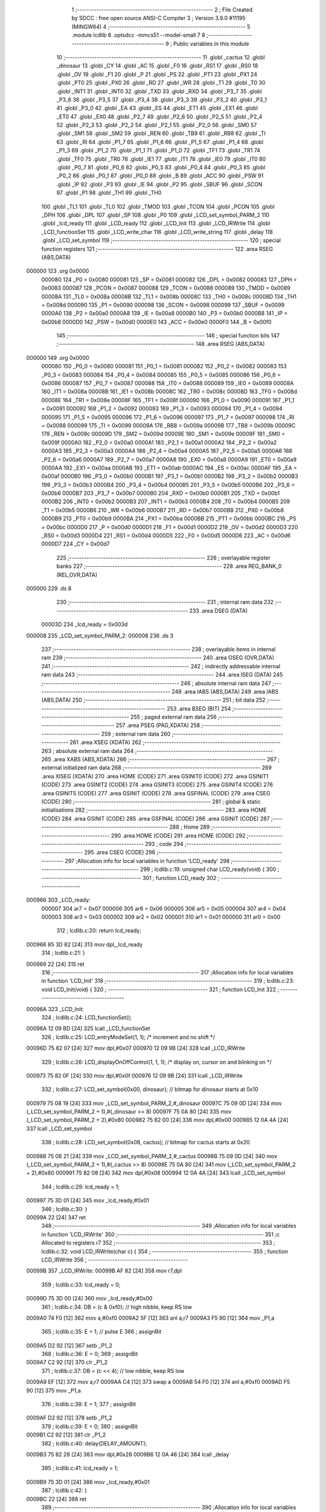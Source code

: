                                       1 ;--------------------------------------------------------
                                      2 ; File Created by SDCC : free open source ANSI-C Compiler
                                      3 ; Version 3.9.0 #11195 (MINGW64)
                                      4 ;--------------------------------------------------------
                                      5 	.module lcdlib
                                      6 	.optsdcc -mmcs51 --model-small
                                      7 	
                                      8 ;--------------------------------------------------------
                                      9 ; Public variables in this module
                                     10 ;--------------------------------------------------------
                                     11 	.globl _cactus
                                     12 	.globl _dinosaur
                                     13 	.globl _CY
                                     14 	.globl _AC
                                     15 	.globl _F0
                                     16 	.globl _RS1
                                     17 	.globl _RS0
                                     18 	.globl _OV
                                     19 	.globl _F1
                                     20 	.globl _P
                                     21 	.globl _PS
                                     22 	.globl _PT1
                                     23 	.globl _PX1
                                     24 	.globl _PT0
                                     25 	.globl _PX0
                                     26 	.globl _RD
                                     27 	.globl _WR
                                     28 	.globl _T1
                                     29 	.globl _T0
                                     30 	.globl _INT1
                                     31 	.globl _INT0
                                     32 	.globl _TXD
                                     33 	.globl _RXD
                                     34 	.globl _P3_7
                                     35 	.globl _P3_6
                                     36 	.globl _P3_5
                                     37 	.globl _P3_4
                                     38 	.globl _P3_3
                                     39 	.globl _P3_2
                                     40 	.globl _P3_1
                                     41 	.globl _P3_0
                                     42 	.globl _EA
                                     43 	.globl _ES
                                     44 	.globl _ET1
                                     45 	.globl _EX1
                                     46 	.globl _ET0
                                     47 	.globl _EX0
                                     48 	.globl _P2_7
                                     49 	.globl _P2_6
                                     50 	.globl _P2_5
                                     51 	.globl _P2_4
                                     52 	.globl _P2_3
                                     53 	.globl _P2_2
                                     54 	.globl _P2_1
                                     55 	.globl _P2_0
                                     56 	.globl _SM0
                                     57 	.globl _SM1
                                     58 	.globl _SM2
                                     59 	.globl _REN
                                     60 	.globl _TB8
                                     61 	.globl _RB8
                                     62 	.globl _TI
                                     63 	.globl _RI
                                     64 	.globl _P1_7
                                     65 	.globl _P1_6
                                     66 	.globl _P1_5
                                     67 	.globl _P1_4
                                     68 	.globl _P1_3
                                     69 	.globl _P1_2
                                     70 	.globl _P1_1
                                     71 	.globl _P1_0
                                     72 	.globl _TF1
                                     73 	.globl _TR1
                                     74 	.globl _TF0
                                     75 	.globl _TR0
                                     76 	.globl _IE1
                                     77 	.globl _IT1
                                     78 	.globl _IE0
                                     79 	.globl _IT0
                                     80 	.globl _P0_7
                                     81 	.globl _P0_6
                                     82 	.globl _P0_5
                                     83 	.globl _P0_4
                                     84 	.globl _P0_3
                                     85 	.globl _P0_2
                                     86 	.globl _P0_1
                                     87 	.globl _P0_0
                                     88 	.globl _B
                                     89 	.globl _ACC
                                     90 	.globl _PSW
                                     91 	.globl _IP
                                     92 	.globl _P3
                                     93 	.globl _IE
                                     94 	.globl _P2
                                     95 	.globl _SBUF
                                     96 	.globl _SCON
                                     97 	.globl _P1
                                     98 	.globl _TH1
                                     99 	.globl _TH0
                                    100 	.globl _TL1
                                    101 	.globl _TL0
                                    102 	.globl _TMOD
                                    103 	.globl _TCON
                                    104 	.globl _PCON
                                    105 	.globl _DPH
                                    106 	.globl _DPL
                                    107 	.globl _SP
                                    108 	.globl _P0
                                    109 	.globl _LCD_set_symbol_PARM_2
                                    110 	.globl _lcd_ready
                                    111 	.globl _LCD_ready
                                    112 	.globl _LCD_Init
                                    113 	.globl _LCD_IRWrite
                                    114 	.globl _LCD_functionSet
                                    115 	.globl _LCD_write_char
                                    116 	.globl _LCD_write_string
                                    117 	.globl _delay
                                    118 	.globl _LCD_set_symbol
                                    119 ;--------------------------------------------------------
                                    120 ; special function registers
                                    121 ;--------------------------------------------------------
                                    122 	.area RSEG    (ABS,DATA)
      000000                        123 	.org 0x0000
                           000080   124 _P0	=	0x0080
                           000081   125 _SP	=	0x0081
                           000082   126 _DPL	=	0x0082
                           000083   127 _DPH	=	0x0083
                           000087   128 _PCON	=	0x0087
                           000088   129 _TCON	=	0x0088
                           000089   130 _TMOD	=	0x0089
                           00008A   131 _TL0	=	0x008a
                           00008B   132 _TL1	=	0x008b
                           00008C   133 _TH0	=	0x008c
                           00008D   134 _TH1	=	0x008d
                           000090   135 _P1	=	0x0090
                           000098   136 _SCON	=	0x0098
                           000099   137 _SBUF	=	0x0099
                           0000A0   138 _P2	=	0x00a0
                           0000A8   139 _IE	=	0x00a8
                           0000B0   140 _P3	=	0x00b0
                           0000B8   141 _IP	=	0x00b8
                           0000D0   142 _PSW	=	0x00d0
                           0000E0   143 _ACC	=	0x00e0
                           0000F0   144 _B	=	0x00f0
                                    145 ;--------------------------------------------------------
                                    146 ; special function bits
                                    147 ;--------------------------------------------------------
                                    148 	.area RSEG    (ABS,DATA)
      000000                        149 	.org 0x0000
                           000080   150 _P0_0	=	0x0080
                           000081   151 _P0_1	=	0x0081
                           000082   152 _P0_2	=	0x0082
                           000083   153 _P0_3	=	0x0083
                           000084   154 _P0_4	=	0x0084
                           000085   155 _P0_5	=	0x0085
                           000086   156 _P0_6	=	0x0086
                           000087   157 _P0_7	=	0x0087
                           000088   158 _IT0	=	0x0088
                           000089   159 _IE0	=	0x0089
                           00008A   160 _IT1	=	0x008a
                           00008B   161 _IE1	=	0x008b
                           00008C   162 _TR0	=	0x008c
                           00008D   163 _TF0	=	0x008d
                           00008E   164 _TR1	=	0x008e
                           00008F   165 _TF1	=	0x008f
                           000090   166 _P1_0	=	0x0090
                           000091   167 _P1_1	=	0x0091
                           000092   168 _P1_2	=	0x0092
                           000093   169 _P1_3	=	0x0093
                           000094   170 _P1_4	=	0x0094
                           000095   171 _P1_5	=	0x0095
                           000096   172 _P1_6	=	0x0096
                           000097   173 _P1_7	=	0x0097
                           000098   174 _RI	=	0x0098
                           000099   175 _TI	=	0x0099
                           00009A   176 _RB8	=	0x009a
                           00009B   177 _TB8	=	0x009b
                           00009C   178 _REN	=	0x009c
                           00009D   179 _SM2	=	0x009d
                           00009E   180 _SM1	=	0x009e
                           00009F   181 _SM0	=	0x009f
                           0000A0   182 _P2_0	=	0x00a0
                           0000A1   183 _P2_1	=	0x00a1
                           0000A2   184 _P2_2	=	0x00a2
                           0000A3   185 _P2_3	=	0x00a3
                           0000A4   186 _P2_4	=	0x00a4
                           0000A5   187 _P2_5	=	0x00a5
                           0000A6   188 _P2_6	=	0x00a6
                           0000A7   189 _P2_7	=	0x00a7
                           0000A8   190 _EX0	=	0x00a8
                           0000A9   191 _ET0	=	0x00a9
                           0000AA   192 _EX1	=	0x00aa
                           0000AB   193 _ET1	=	0x00ab
                           0000AC   194 _ES	=	0x00ac
                           0000AF   195 _EA	=	0x00af
                           0000B0   196 _P3_0	=	0x00b0
                           0000B1   197 _P3_1	=	0x00b1
                           0000B2   198 _P3_2	=	0x00b2
                           0000B3   199 _P3_3	=	0x00b3
                           0000B4   200 _P3_4	=	0x00b4
                           0000B5   201 _P3_5	=	0x00b5
                           0000B6   202 _P3_6	=	0x00b6
                           0000B7   203 _P3_7	=	0x00b7
                           0000B0   204 _RXD	=	0x00b0
                           0000B1   205 _TXD	=	0x00b1
                           0000B2   206 _INT0	=	0x00b2
                           0000B3   207 _INT1	=	0x00b3
                           0000B4   208 _T0	=	0x00b4
                           0000B5   209 _T1	=	0x00b5
                           0000B6   210 _WR	=	0x00b6
                           0000B7   211 _RD	=	0x00b7
                           0000B8   212 _PX0	=	0x00b8
                           0000B9   213 _PT0	=	0x00b9
                           0000BA   214 _PX1	=	0x00ba
                           0000BB   215 _PT1	=	0x00bb
                           0000BC   216 _PS	=	0x00bc
                           0000D0   217 _P	=	0x00d0
                           0000D1   218 _F1	=	0x00d1
                           0000D2   219 _OV	=	0x00d2
                           0000D3   220 _RS0	=	0x00d3
                           0000D4   221 _RS1	=	0x00d4
                           0000D5   222 _F0	=	0x00d5
                           0000D6   223 _AC	=	0x00d6
                           0000D7   224 _CY	=	0x00d7
                                    225 ;--------------------------------------------------------
                                    226 ; overlayable register banks
                                    227 ;--------------------------------------------------------
                                    228 	.area REG_BANK_0	(REL,OVR,DATA)
      000000                        229 	.ds 8
                                    230 ;--------------------------------------------------------
                                    231 ; internal ram data
                                    232 ;--------------------------------------------------------
                                    233 	.area DSEG    (DATA)
                           00003D   234 _lcd_ready	=	0x003d
      000008                        235 _LCD_set_symbol_PARM_2:
      000008                        236 	.ds 3
                                    237 ;--------------------------------------------------------
                                    238 ; overlayable items in internal ram 
                                    239 ;--------------------------------------------------------
                                    240 	.area	OSEG    (OVR,DATA)
                                    241 ;--------------------------------------------------------
                                    242 ; indirectly addressable internal ram data
                                    243 ;--------------------------------------------------------
                                    244 	.area ISEG    (DATA)
                                    245 ;--------------------------------------------------------
                                    246 ; absolute internal ram data
                                    247 ;--------------------------------------------------------
                                    248 	.area IABS    (ABS,DATA)
                                    249 	.area IABS    (ABS,DATA)
                                    250 ;--------------------------------------------------------
                                    251 ; bit data
                                    252 ;--------------------------------------------------------
                                    253 	.area BSEG    (BIT)
                                    254 ;--------------------------------------------------------
                                    255 ; paged external ram data
                                    256 ;--------------------------------------------------------
                                    257 	.area PSEG    (PAG,XDATA)
                                    258 ;--------------------------------------------------------
                                    259 ; external ram data
                                    260 ;--------------------------------------------------------
                                    261 	.area XSEG    (XDATA)
                                    262 ;--------------------------------------------------------
                                    263 ; absolute external ram data
                                    264 ;--------------------------------------------------------
                                    265 	.area XABS    (ABS,XDATA)
                                    266 ;--------------------------------------------------------
                                    267 ; external initialized ram data
                                    268 ;--------------------------------------------------------
                                    269 	.area XISEG   (XDATA)
                                    270 	.area HOME    (CODE)
                                    271 	.area GSINIT0 (CODE)
                                    272 	.area GSINIT1 (CODE)
                                    273 	.area GSINIT2 (CODE)
                                    274 	.area GSINIT3 (CODE)
                                    275 	.area GSINIT4 (CODE)
                                    276 	.area GSINIT5 (CODE)
                                    277 	.area GSINIT  (CODE)
                                    278 	.area GSFINAL (CODE)
                                    279 	.area CSEG    (CODE)
                                    280 ;--------------------------------------------------------
                                    281 ; global & static initialisations
                                    282 ;--------------------------------------------------------
                                    283 	.area HOME    (CODE)
                                    284 	.area GSINIT  (CODE)
                                    285 	.area GSFINAL (CODE)
                                    286 	.area GSINIT  (CODE)
                                    287 ;--------------------------------------------------------
                                    288 ; Home
                                    289 ;--------------------------------------------------------
                                    290 	.area HOME    (CODE)
                                    291 	.area HOME    (CODE)
                                    292 ;--------------------------------------------------------
                                    293 ; code
                                    294 ;--------------------------------------------------------
                                    295 	.area CSEG    (CODE)
                                    296 ;------------------------------------------------------------
                                    297 ;Allocation info for local variables in function 'LCD_ready'
                                    298 ;------------------------------------------------------------
                                    299 ;	lcdlib.c:19: unsigned char LCD_ready(void) {
                                    300 ;	-----------------------------------------
                                    301 ;	 function LCD_ready
                                    302 ;	-----------------------------------------
      000966                        303 _LCD_ready:
                           000007   304 	ar7 = 0x07
                           000006   305 	ar6 = 0x06
                           000005   306 	ar5 = 0x05
                           000004   307 	ar4 = 0x04
                           000003   308 	ar3 = 0x03
                           000002   309 	ar2 = 0x02
                           000001   310 	ar1 = 0x01
                           000000   311 	ar0 = 0x00
                                    312 ;	lcdlib.c:20: return lcd_ready;
      000966 85 3D 82         [24]  313 	mov	dpl,_lcd_ready
                                    314 ;	lcdlib.c:21: }
      000969 22               [24]  315 	ret
                                    316 ;------------------------------------------------------------
                                    317 ;Allocation info for local variables in function 'LCD_Init'
                                    318 ;------------------------------------------------------------
                                    319 ;	lcdlib.c:23: void LCD_Init(void) {
                                    320 ;	-----------------------------------------
                                    321 ;	 function LCD_Init
                                    322 ;	-----------------------------------------
      00096A                        323 _LCD_Init:
                                    324 ;	lcdlib.c:24: LCD_functionSet();
      00096A 12 09 BD         [24]  325 	lcall	_LCD_functionSet
                                    326 ;	lcdlib.c:25: LCD_entryModeSet(1, 1); /* increment and no shift */
      00096D 75 82 07         [24]  327 	mov	dpl,#0x07
      000970 12 09 9B         [24]  328 	lcall	_LCD_IRWrite
                                    329 ;	lcdlib.c:26: LCD_displayOnOffControl(1, 1, 1); /* display on, cursor on and blinking on */
      000973 75 82 0F         [24]  330 	mov	dpl,#0x0f
      000976 12 09 9B         [24]  331 	lcall	_LCD_IRWrite
                                    332 ;	lcdlib.c:27: LCD_set_symbol(0x00, dinosaur); // bitmap for dinosaur starts at 0x10
      000979 75 08 19         [24]  333 	mov	_LCD_set_symbol_PARM_2,#_dinosaur
      00097C 75 09 0D         [24]  334 	mov	(_LCD_set_symbol_PARM_2 + 1),#(_dinosaur >> 8)
      00097F 75 0A 80         [24]  335 	mov	(_LCD_set_symbol_PARM_2 + 2),#0x80
      000982 75 82 00         [24]  336 	mov	dpl,#0x00
      000985 12 0A 4A         [24]  337 	lcall	_LCD_set_symbol
                                    338 ;	lcdlib.c:28: LCD_set_symbol(0x08, cactus); // bitmap for cactus starts at 0x20
      000988 75 08 21         [24]  339 	mov	_LCD_set_symbol_PARM_2,#_cactus
      00098B 75 09 0D         [24]  340 	mov	(_LCD_set_symbol_PARM_2 + 1),#(_cactus >> 8)
      00098E 75 0A 80         [24]  341 	mov	(_LCD_set_symbol_PARM_2 + 2),#0x80
      000991 75 82 08         [24]  342 	mov	dpl,#0x08
      000994 12 0A 4A         [24]  343 	lcall	_LCD_set_symbol
                                    344 ;	lcdlib.c:29: lcd_ready = 1;
      000997 75 3D 01         [24]  345 	mov	_lcd_ready,#0x01
                                    346 ;	lcdlib.c:30: }
      00099A 22               [24]  347 	ret
                                    348 ;------------------------------------------------------------
                                    349 ;Allocation info for local variables in function 'LCD_IRWrite'
                                    350 ;------------------------------------------------------------
                                    351 ;c                         Allocated to registers r7 
                                    352 ;------------------------------------------------------------
                                    353 ;	lcdlib.c:32: void LCD_IRWrite(char c) {
                                    354 ;	-----------------------------------------
                                    355 ;	 function LCD_IRWrite
                                    356 ;	-----------------------------------------
      00099B                        357 _LCD_IRWrite:
      00099B AF 82            [24]  358 	mov	r7,dpl
                                    359 ;	lcdlib.c:33: lcd_ready = 0;
      00099D 75 3D 00         [24]  360 	mov	_lcd_ready,#0x00
                                    361 ;	lcdlib.c:34: DB = (c & 0xf0); // high nibble, keep RS low
      0009A0 74 F0            [12]  362 	mov	a,#0xf0
      0009A2 5F               [12]  363 	anl	a,r7
      0009A3 F5 90            [12]  364 	mov	_P1,a
                                    365 ;	lcdlib.c:35: E = 1; // pulse E
                                    366 ;	assignBit
      0009A5 D2 92            [12]  367 	setb	_P1_2
                                    368 ;	lcdlib.c:36: E = 0;
                                    369 ;	assignBit
      0009A7 C2 92            [12]  370 	clr	_P1_2
                                    371 ;	lcdlib.c:37: DB = (c << 4); // low nibble, keep RS low
      0009A9 EF               [12]  372 	mov	a,r7
      0009AA C4               [12]  373 	swap	a
      0009AB 54 F0            [12]  374 	anl	a,#0xf0
      0009AD F5 90            [12]  375 	mov	_P1,a
                                    376 ;	lcdlib.c:38: E = 1;
                                    377 ;	assignBit
      0009AF D2 92            [12]  378 	setb	_P1_2
                                    379 ;	lcdlib.c:39: E = 0;
                                    380 ;	assignBit
      0009B1 C2 92            [12]  381 	clr	_P1_2
                                    382 ;	lcdlib.c:40: delay(DELAY_AMOUNT);
      0009B3 75 82 28         [24]  383 	mov	dpl,#0x28
      0009B6 12 0A 46         [24]  384 	lcall	_delay
                                    385 ;	lcdlib.c:41: lcd_ready = 1;
      0009B9 75 3D 01         [24]  386 	mov	_lcd_ready,#0x01
                                    387 ;	lcdlib.c:42: }
      0009BC 22               [24]  388 	ret
                                    389 ;------------------------------------------------------------
                                    390 ;Allocation info for local variables in function 'LCD_functionSet'
                                    391 ;------------------------------------------------------------
                                    392 ;	lcdlib.c:44: void LCD_functionSet(void) {
                                    393 ;	-----------------------------------------
                                    394 ;	 function LCD_functionSet
                                    395 ;	-----------------------------------------
      0009BD                        396 _LCD_functionSet:
                                    397 ;	lcdlib.c:45: lcd_ready = 0;
      0009BD 75 3D 00         [24]  398 	mov	_lcd_ready,#0x00
                                    399 ;	lcdlib.c:48: DB = 0x20; // DB<7:4> = 0010, <RS,E,x,x>=0
      0009C0 75 90 20         [24]  400 	mov	_P1,#0x20
                                    401 ;	lcdlib.c:49: E = 1;
                                    402 ;	assignBit
      0009C3 D2 92            [12]  403 	setb	_P1_2
                                    404 ;	lcdlib.c:50: E = 0;
                                    405 ;	assignBit
      0009C5 C2 92            [12]  406 	clr	_P1_2
                                    407 ;	lcdlib.c:51: delay(DELAY_AMOUNT);
      0009C7 75 82 28         [24]  408 	mov	dpl,#0x28
      0009CA 12 0A 46         [24]  409 	lcall	_delay
                                    410 ;	lcdlib.c:52: E = 1;
                                    411 ;	assignBit
      0009CD D2 92            [12]  412 	setb	_P1_2
                                    413 ;	lcdlib.c:53: E = 0;
                                    414 ;	assignBit
      0009CF C2 92            [12]  415 	clr	_P1_2
                                    416 ;	lcdlib.c:54: delay(DELAY_AMOUNT); // added, to ensure sufficient delay
      0009D1 75 82 28         [24]  417 	mov	dpl,#0x28
      0009D4 12 0A 46         [24]  418 	lcall	_delay
                                    419 ;	lcdlib.c:55: DB7 = 1; // 2-line model
                                    420 ;	assignBit
      0009D7 D2 97            [12]  421 	setb	_P1_7
                                    422 ;	lcdlib.c:57: E = 1;
                                    423 ;	assignBit
      0009D9 D2 92            [12]  424 	setb	_P1_2
                                    425 ;	lcdlib.c:58: E = 0;
                                    426 ;	assignBit
      0009DB C2 92            [12]  427 	clr	_P1_2
                                    428 ;	lcdlib.c:59: delay(DELAY_AMOUNT);
      0009DD 75 82 28         [24]  429 	mov	dpl,#0x28
      0009E0 12 0A 46         [24]  430 	lcall	_delay
                                    431 ;	lcdlib.c:60: lcd_ready = 1;
      0009E3 75 3D 01         [24]  432 	mov	_lcd_ready,#0x01
                                    433 ;	lcdlib.c:61: }
      0009E6 22               [24]  434 	ret
                                    435 ;------------------------------------------------------------
                                    436 ;Allocation info for local variables in function 'LCD_write_char'
                                    437 ;------------------------------------------------------------
                                    438 ;c                         Allocated to registers r7 
                                    439 ;------------------------------------------------------------
                                    440 ;	lcdlib.c:63: void LCD_write_char(char c) {
                                    441 ;	-----------------------------------------
                                    442 ;	 function LCD_write_char
                                    443 ;	-----------------------------------------
      0009E7                        444 _LCD_write_char:
      0009E7 AF 82            [24]  445 	mov	r7,dpl
                                    446 ;	lcdlib.c:64: lcd_ready = 0;
      0009E9 75 3D 00         [24]  447 	mov	_lcd_ready,#0x00
                                    448 ;	lcdlib.c:65: DB = (c & 0xf0) | 0x08; //; keep the RS
      0009EC 74 F0            [12]  449 	mov	a,#0xf0
      0009EE 5F               [12]  450 	anl	a,r7
      0009EF 44 08            [12]  451 	orl	a,#0x08
      0009F1 F5 90            [12]  452 	mov	_P1,a
                                    453 ;	lcdlib.c:66: RS = 1;
                                    454 ;	assignBit
      0009F3 D2 93            [12]  455 	setb	_P1_3
                                    456 ;	lcdlib.c:67: E = 1;
                                    457 ;	assignBit
      0009F5 D2 92            [12]  458 	setb	_P1_2
                                    459 ;	lcdlib.c:68: E = 0;
                                    460 ;	assignBit
      0009F7 C2 92            [12]  461 	clr	_P1_2
                                    462 ;	lcdlib.c:69: DB = (c << 4) | 0x08; // keep the RS
      0009F9 EF               [12]  463 	mov	a,r7
      0009FA C4               [12]  464 	swap	a
      0009FB 54 F0            [12]  465 	anl	a,#0xf0
      0009FD FF               [12]  466 	mov	r7,a
      0009FE 74 08            [12]  467 	mov	a,#0x08
      000A00 4F               [12]  468 	orl	a,r7
      000A01 F5 90            [12]  469 	mov	_P1,a
                                    470 ;	lcdlib.c:70: E = 1;
                                    471 ;	assignBit
      000A03 D2 92            [12]  472 	setb	_P1_2
                                    473 ;	lcdlib.c:71: E = 0;
                                    474 ;	assignBit
      000A05 C2 92            [12]  475 	clr	_P1_2
                                    476 ;	lcdlib.c:72: delay(DELAY_AMOUNT);
      000A07 75 82 28         [24]  477 	mov	dpl,#0x28
      000A0A 12 0A 46         [24]  478 	lcall	_delay
                                    479 ;	lcdlib.c:73: lcd_ready = 1;
      000A0D 75 3D 01         [24]  480 	mov	_lcd_ready,#0x01
                                    481 ;	lcdlib.c:74: }
      000A10 22               [24]  482 	ret
                                    483 ;------------------------------------------------------------
                                    484 ;Allocation info for local variables in function 'LCD_write_string'
                                    485 ;------------------------------------------------------------
                                    486 ;str                       Allocated to registers 
                                    487 ;------------------------------------------------------------
                                    488 ;	lcdlib.c:76: void LCD_write_string(char* str) {
                                    489 ;	-----------------------------------------
                                    490 ;	 function LCD_write_string
                                    491 ;	-----------------------------------------
      000A11                        492 _LCD_write_string:
      000A11 AD 82            [24]  493 	mov	r5,dpl
      000A13 AE 83            [24]  494 	mov	r6,dph
      000A15 AF F0            [24]  495 	mov	r7,b
                                    496 ;	lcdlib.c:77: while (*str++) {
      000A17                        497 00101$:
      000A17 8D 82            [24]  498 	mov	dpl,r5
      000A19 8E 83            [24]  499 	mov	dph,r6
      000A1B 8F F0            [24]  500 	mov	b,r7
      000A1D 12 0C C7         [24]  501 	lcall	__gptrget
      000A20 FC               [12]  502 	mov	r4,a
      000A21 A3               [24]  503 	inc	dptr
      000A22 AD 82            [24]  504 	mov	r5,dpl
      000A24 AE 83            [24]  505 	mov	r6,dph
      000A26 EC               [12]  506 	mov	a,r4
      000A27 60 1C            [24]  507 	jz	00104$
                                    508 ;	lcdlib.c:78: LCD_write_char(*str);
      000A29 8D 82            [24]  509 	mov	dpl,r5
      000A2B 8E 83            [24]  510 	mov	dph,r6
      000A2D 8F F0            [24]  511 	mov	b,r7
      000A2F 12 0C C7         [24]  512 	lcall	__gptrget
      000A32 F5 82            [12]  513 	mov	dpl,a
      000A34 C0 07            [24]  514 	push	ar7
      000A36 C0 06            [24]  515 	push	ar6
      000A38 C0 05            [24]  516 	push	ar5
      000A3A 12 09 E7         [24]  517 	lcall	_LCD_write_char
      000A3D D0 05            [24]  518 	pop	ar5
      000A3F D0 06            [24]  519 	pop	ar6
      000A41 D0 07            [24]  520 	pop	ar7
      000A43 80 D2            [24]  521 	sjmp	00101$
      000A45                        522 00104$:
                                    523 ;	lcdlib.c:80: }
      000A45 22               [24]  524 	ret
                                    525 ;------------------------------------------------------------
                                    526 ;Allocation info for local variables in function 'delay'
                                    527 ;------------------------------------------------------------
                                    528 ;n                         Allocated to registers 
                                    529 ;------------------------------------------------------------
                                    530 ;	lcdlib.c:82: void delay(unsigned char n) {
                                    531 ;	-----------------------------------------
                                    532 ;	 function delay
                                    533 ;	-----------------------------------------
      000A46                        534 _delay:
                                    535 ;	lcdlib.c:86: __endasm;
      000A46                        536 	    dhere:
      000A46 D5 82 FD         [24]  537 	djnz	dpl, dhere
                                    538 ;	lcdlib.c:88: }
      000A49 22               [24]  539 	ret
                                    540 ;------------------------------------------------------------
                                    541 ;Allocation info for local variables in function 'LCD_set_symbol'
                                    542 ;------------------------------------------------------------
                                    543 ;symb                      Allocated with name '_LCD_set_symbol_PARM_2'
                                    544 ;code                      Allocated to registers r7 
                                    545 ;------------------------------------------------------------
                                    546 ;	lcdlib.c:90: void LCD_set_symbol(char code, const char symb[]) {
                                    547 ;	-----------------------------------------
                                    548 ;	 function LCD_set_symbol
                                    549 ;	-----------------------------------------
      000A4A                        550 _LCD_set_symbol:
      000A4A AF 82            [24]  551 	mov	r7,dpl
                                    552 ;	lcdlib.c:93: LCD_setCgRamAddress(code); // code is the character generation memory
      000A4C 74 40            [12]  553 	mov	a,#0x40
      000A4E 4F               [12]  554 	orl	a,r7
      000A4F F5 82            [12]  555 	mov	dpl,a
      000A51 12 09 9B         [24]  556 	lcall	_LCD_IRWrite
                                    557 ;	lcdlib.c:96: LCD_write_char(symb[0]);
      000A54 AD 08            [24]  558 	mov	r5,_LCD_set_symbol_PARM_2
      000A56 AE 09            [24]  559 	mov	r6,(_LCD_set_symbol_PARM_2 + 1)
      000A58 AF 0A            [24]  560 	mov	r7,(_LCD_set_symbol_PARM_2 + 2)
      000A5A 8D 82            [24]  561 	mov	dpl,r5
      000A5C 8E 83            [24]  562 	mov	dph,r6
      000A5E 8F F0            [24]  563 	mov	b,r7
      000A60 12 0C C7         [24]  564 	lcall	__gptrget
      000A63 F5 82            [12]  565 	mov	dpl,a
      000A65 C0 07            [24]  566 	push	ar7
      000A67 C0 06            [24]  567 	push	ar6
      000A69 C0 05            [24]  568 	push	ar5
      000A6B 12 09 E7         [24]  569 	lcall	_LCD_write_char
      000A6E D0 05            [24]  570 	pop	ar5
      000A70 D0 06            [24]  571 	pop	ar6
      000A72 D0 07            [24]  572 	pop	ar7
                                    573 ;	lcdlib.c:97: LCD_write_char(symb[1]);
      000A74 74 01            [12]  574 	mov	a,#0x01
      000A76 2D               [12]  575 	add	a,r5
      000A77 FA               [12]  576 	mov	r2,a
      000A78 E4               [12]  577 	clr	a
      000A79 3E               [12]  578 	addc	a,r6
      000A7A FB               [12]  579 	mov	r3,a
      000A7B 8F 04            [24]  580 	mov	ar4,r7
      000A7D 8A 82            [24]  581 	mov	dpl,r2
      000A7F 8B 83            [24]  582 	mov	dph,r3
      000A81 8C F0            [24]  583 	mov	b,r4
      000A83 12 0C C7         [24]  584 	lcall	__gptrget
      000A86 F5 82            [12]  585 	mov	dpl,a
      000A88 C0 07            [24]  586 	push	ar7
      000A8A C0 06            [24]  587 	push	ar6
      000A8C C0 05            [24]  588 	push	ar5
      000A8E 12 09 E7         [24]  589 	lcall	_LCD_write_char
      000A91 D0 05            [24]  590 	pop	ar5
      000A93 D0 06            [24]  591 	pop	ar6
      000A95 D0 07            [24]  592 	pop	ar7
                                    593 ;	lcdlib.c:98: LCD_write_char(symb[2]);
      000A97 74 02            [12]  594 	mov	a,#0x02
      000A99 2D               [12]  595 	add	a,r5
      000A9A FA               [12]  596 	mov	r2,a
      000A9B E4               [12]  597 	clr	a
      000A9C 3E               [12]  598 	addc	a,r6
      000A9D FB               [12]  599 	mov	r3,a
      000A9E 8F 04            [24]  600 	mov	ar4,r7
      000AA0 8A 82            [24]  601 	mov	dpl,r2
      000AA2 8B 83            [24]  602 	mov	dph,r3
      000AA4 8C F0            [24]  603 	mov	b,r4
      000AA6 12 0C C7         [24]  604 	lcall	__gptrget
      000AA9 F5 82            [12]  605 	mov	dpl,a
      000AAB C0 07            [24]  606 	push	ar7
      000AAD C0 06            [24]  607 	push	ar6
      000AAF C0 05            [24]  608 	push	ar5
      000AB1 12 09 E7         [24]  609 	lcall	_LCD_write_char
      000AB4 D0 05            [24]  610 	pop	ar5
      000AB6 D0 06            [24]  611 	pop	ar6
      000AB8 D0 07            [24]  612 	pop	ar7
                                    613 ;	lcdlib.c:99: LCD_write_char(symb[3]);
      000ABA 74 03            [12]  614 	mov	a,#0x03
      000ABC 2D               [12]  615 	add	a,r5
      000ABD FA               [12]  616 	mov	r2,a
      000ABE E4               [12]  617 	clr	a
      000ABF 3E               [12]  618 	addc	a,r6
      000AC0 FB               [12]  619 	mov	r3,a
      000AC1 8F 04            [24]  620 	mov	ar4,r7
      000AC3 8A 82            [24]  621 	mov	dpl,r2
      000AC5 8B 83            [24]  622 	mov	dph,r3
      000AC7 8C F0            [24]  623 	mov	b,r4
      000AC9 12 0C C7         [24]  624 	lcall	__gptrget
      000ACC F5 82            [12]  625 	mov	dpl,a
      000ACE C0 07            [24]  626 	push	ar7
      000AD0 C0 06            [24]  627 	push	ar6
      000AD2 C0 05            [24]  628 	push	ar5
      000AD4 12 09 E7         [24]  629 	lcall	_LCD_write_char
      000AD7 D0 05            [24]  630 	pop	ar5
      000AD9 D0 06            [24]  631 	pop	ar6
      000ADB D0 07            [24]  632 	pop	ar7
                                    633 ;	lcdlib.c:100: LCD_write_char(symb[4]);
      000ADD 74 04            [12]  634 	mov	a,#0x04
      000ADF 2D               [12]  635 	add	a,r5
      000AE0 FA               [12]  636 	mov	r2,a
      000AE1 E4               [12]  637 	clr	a
      000AE2 3E               [12]  638 	addc	a,r6
      000AE3 FB               [12]  639 	mov	r3,a
      000AE4 8F 04            [24]  640 	mov	ar4,r7
      000AE6 8A 82            [24]  641 	mov	dpl,r2
      000AE8 8B 83            [24]  642 	mov	dph,r3
      000AEA 8C F0            [24]  643 	mov	b,r4
      000AEC 12 0C C7         [24]  644 	lcall	__gptrget
      000AEF F5 82            [12]  645 	mov	dpl,a
      000AF1 C0 07            [24]  646 	push	ar7
      000AF3 C0 06            [24]  647 	push	ar6
      000AF5 C0 05            [24]  648 	push	ar5
      000AF7 12 09 E7         [24]  649 	lcall	_LCD_write_char
      000AFA D0 05            [24]  650 	pop	ar5
      000AFC D0 06            [24]  651 	pop	ar6
      000AFE D0 07            [24]  652 	pop	ar7
                                    653 ;	lcdlib.c:101: LCD_write_char(symb[5]);
      000B00 74 05            [12]  654 	mov	a,#0x05
      000B02 2D               [12]  655 	add	a,r5
      000B03 FA               [12]  656 	mov	r2,a
      000B04 E4               [12]  657 	clr	a
      000B05 3E               [12]  658 	addc	a,r6
      000B06 FB               [12]  659 	mov	r3,a
      000B07 8F 04            [24]  660 	mov	ar4,r7
      000B09 8A 82            [24]  661 	mov	dpl,r2
      000B0B 8B 83            [24]  662 	mov	dph,r3
      000B0D 8C F0            [24]  663 	mov	b,r4
      000B0F 12 0C C7         [24]  664 	lcall	__gptrget
      000B12 F5 82            [12]  665 	mov	dpl,a
      000B14 C0 07            [24]  666 	push	ar7
      000B16 C0 06            [24]  667 	push	ar6
      000B18 C0 05            [24]  668 	push	ar5
      000B1A 12 09 E7         [24]  669 	lcall	_LCD_write_char
      000B1D D0 05            [24]  670 	pop	ar5
      000B1F D0 06            [24]  671 	pop	ar6
      000B21 D0 07            [24]  672 	pop	ar7
                                    673 ;	lcdlib.c:102: LCD_write_char(symb[6]);
      000B23 74 06            [12]  674 	mov	a,#0x06
      000B25 2D               [12]  675 	add	a,r5
      000B26 FA               [12]  676 	mov	r2,a
      000B27 E4               [12]  677 	clr	a
      000B28 3E               [12]  678 	addc	a,r6
      000B29 FB               [12]  679 	mov	r3,a
      000B2A 8F 04            [24]  680 	mov	ar4,r7
      000B2C 8A 82            [24]  681 	mov	dpl,r2
      000B2E 8B 83            [24]  682 	mov	dph,r3
      000B30 8C F0            [24]  683 	mov	b,r4
      000B32 12 0C C7         [24]  684 	lcall	__gptrget
      000B35 F5 82            [12]  685 	mov	dpl,a
      000B37 C0 07            [24]  686 	push	ar7
      000B39 C0 06            [24]  687 	push	ar6
      000B3B C0 05            [24]  688 	push	ar5
      000B3D 12 09 E7         [24]  689 	lcall	_LCD_write_char
      000B40 D0 05            [24]  690 	pop	ar5
      000B42 D0 06            [24]  691 	pop	ar6
      000B44 D0 07            [24]  692 	pop	ar7
                                    693 ;	lcdlib.c:103: LCD_write_char(symb[7]);
      000B46 74 07            [12]  694 	mov	a,#0x07
      000B48 2D               [12]  695 	add	a,r5
      000B49 FD               [12]  696 	mov	r5,a
      000B4A E4               [12]  697 	clr	a
      000B4B 3E               [12]  698 	addc	a,r6
      000B4C FE               [12]  699 	mov	r6,a
      000B4D 8D 82            [24]  700 	mov	dpl,r5
      000B4F 8E 83            [24]  701 	mov	dph,r6
      000B51 8F F0            [24]  702 	mov	b,r7
      000B53 12 0C C7         [24]  703 	lcall	__gptrget
      000B56 F5 82            [12]  704 	mov	dpl,a
                                    705 ;	lcdlib.c:106: }
      000B58 02 09 E7         [24]  706 	ljmp	_LCD_write_char
                                    707 	.area CSEG    (CODE)
                                    708 	.area CONST   (CODE)
      000D19                        709 _dinosaur:
      000D19 07                     710 	.db #0x07	; 7
      000D1A 05                     711 	.db #0x05	; 5
      000D1B 06                     712 	.db #0x06	; 6
      000D1C 07                     713 	.db #0x07	; 7
      000D1D 14                     714 	.db #0x14	; 20
      000D1E 17                     715 	.db #0x17	; 23
      000D1F 0E                     716 	.db #0x0e	; 14
      000D20 0A                     717 	.db #0x0a	; 10
      000D21                        718 _cactus:
      000D21 04                     719 	.db #0x04	; 4
      000D22 05                     720 	.db #0x05	; 5
      000D23 15                     721 	.db #0x15	; 21
      000D24 15                     722 	.db #0x15	; 21
      000D25 16                     723 	.db #0x16	; 22
      000D26 0C                     724 	.db #0x0c	; 12
      000D27 04                     725 	.db #0x04	; 4
      000D28 04                     726 	.db #0x04	; 4
                                    727 	.area XINIT   (CODE)
                                    728 	.area CABS    (ABS,CODE)
